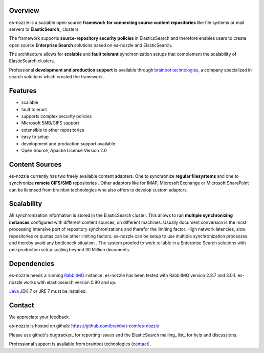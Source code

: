 Overview
==========================
es-nozzle is a scalable open source **framework for connecting source content repositories** 
like file systems or mail servers to **ElasticSearch_** clusters. 
The framework supports **source-repository security policies** in 
ElasticsSearch and therefore enables users to create open source 
**Enterprise Search** solutions based on es-nozzle and 
ElasticSearch. The architecture allows for **scalable** and **fault tolerant** 
synchronization setups that complement the scalability of 
ElasticSearch clusters.  

Professional **development and production support** is  available 
through brainbot_ technologies_, a company specialized in search 
solutions which created the framework. 

Features
==========================

- scalable- fault tolerant- supports complex security policies - Microsoft SMB/CIFS support- extensible to other repositories- easy to setup
- development and production support available- Open Source, Apache License Version 2.0


Content Sources
==========================es-nozzle currently has two freely available content adapters. 
One to synchronize **regular filesystems** and one to synchronize 
**remote CIFS/SMB** repositories . Other adaptors like for IMAP, 
Microsoft Exchange or Microsoft SharePoint can be licensed 
from brainbot technologies who also offers to develop custom 
adaptors.

Scalability
==========================
All synchronization information is stored in the ElasticSearch 
cluster. This allows to run **multiple synchronizing instances** 
configured with different content sources, on different machines. 
Usually document conversion is the most processing intensive port 
of repository synchronizations and therefor the limiting factor. 
High network latencies, slow repositories or quotas can be other 
limiting factors. es-nozzle can be setup to use multiple 
synchronization processes and thereby avoid any bottleneck 
situation . The system proofed to work reliable in a Enterprise 
Search solutions with one production setup scaling beyond 30 
Million documents. 


Dependencies
==========================
es-nozzle needs a running RabbitMQ_ instance. es-nozzle has been
tested with RabbitMQ version 2.8.7 and 3.0.1. es-nozzle works with
elasticsearch version 0.90 and up.

Java_ JDK 7 or JRE 7 must be installed.

Contact
==========================
We appreciate your feedback. 

es-nozzle is hosted on github:
https://github.com/brainbot-com/es-nozzle

Please use github's bugtracker_ for reporting issues
and the ElasticSearch mailing_ list_ for help and discussions.

Professional support is available from brainbot technologies (contact_).


.. _contact contact@brainbot.com
.. _mailing https://groups.google.com/forum/?fromgroups#!forum/elasticsearch
.. _list https://groups.google.com/forum/?fromgroups#!forum/elasticsearch
.. _bugtracker https://github.com/brainbot-com/es-nozzle/issues
.. _brainbot: http://brainbot.com
.. _technologies: http://brainbot.com
.. _RabbitMQ: http://www.rabbitmq.com
.. _management plugin: http://www.rabbitmq.com/management.html
.. _Java: http://www.oracle.com/technetwork/java/javase/downloads/index.html
.. _Elasticsearch: http://www.elasticsearch.org/